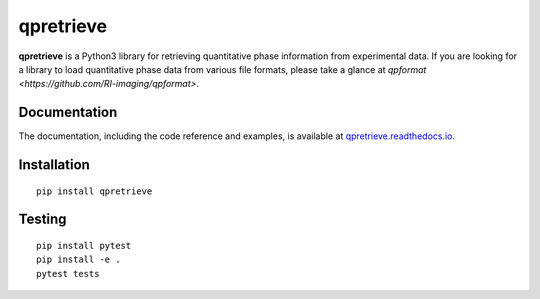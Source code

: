 qpretrieve
==========

|PyPI Version| |Tests Status| |Coverage Status| |Docs Status|


**qpretrieve** is a Python3 library for retrieving quantitative phase information
from experimental data. If you are looking for a library to load quantitative phase
data from various file formats, please take a glance at
`qpformat <https://github.com/RI-imaging/qpformat>`.


Documentation
-------------

The documentation, including the code reference and examples, is available at
`qpretrieve.readthedocs.io <https://qpretrieve.readthedocs.io/en/stable/>`__.


Installation
------------

::

    pip install qpretrieve


Testing
-------

::

    pip install pytest
    pip install -e .
    pytest tests


.. |PyPI Version| image:: https://img.shields.io/pypi/v/qpretrieve.svg
   :target: https://pypi.python.org/pypi/qpretrieve
.. |Tests Status| image:: https://img.shields.io/github/workflow/status/RI-Imaging/qpretrieve/Checks
   :target: https://github.com/RI-Imaging/qpretrieve/actions?query=workflow%3AChecks
.. |Coverage Status| image:: https://img.shields.io/codecov/c/github/RI-imaging/qpretrieve/master.svg
   :target: https://codecov.io/gh/RI-imaging/qpretrieve
.. |Docs Status| image:: https://readthedocs.org/projects/qpretrieve/badge/?version=latest
   :target: https://readthedocs.org/projects/qpretrieve/builds/

